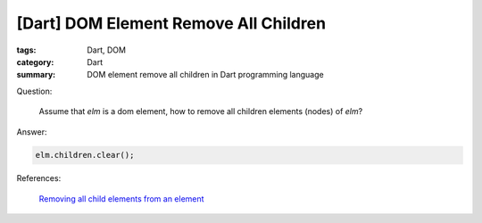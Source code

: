 [Dart] DOM Element Remove All Children
######################################

:tags: Dart, DOM
:category: Dart
:summary: DOM element remove all children in Dart programming language


Question:

  Assume that `elm` is a dom element, how to remove all children elements
  (nodes) of `elm`?

Answer:

.. code-block :: dart

  elm.children.clear();


References:

  `Removing all child elements from an element <https://www.dartlang.org/docs/tutorials/remove-elements/#remove-all-elem>`_

